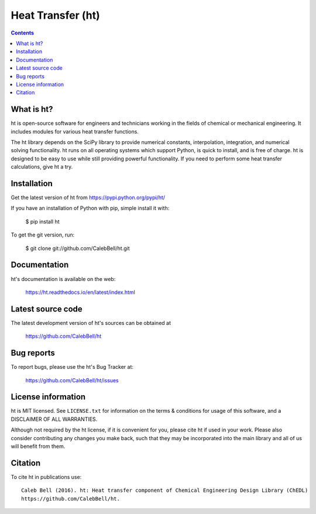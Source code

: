 ==================
Heat Transfer (ht)
==================

.. image:: http://img.shields.io/pypi/v/ht.svg?style=flat
   :target: https://pypi.python.org/pypi/ht
   :alt: Version_status
.. image:: http://img.shields.io/badge/docs-latest-brightgreen.svg?style=flat
   :target: https://ht.readthedocs.io/en/latest/
   :alt: Documentation
.. image:: http://img.shields.io/travis/CalebBell/ht/master.svg?style=flat
   :target: https://travis-ci.org/CalebBell/ht
   :alt: Build_status
.. image:: http://img.shields.io/badge/license-MIT-blue.svg?style=flat 
   :target: https://github.com/CalebBell/ht/blob/master/LICENSE.txt
   :alt: license
.. image:: https://img.shields.io/coveralls/CalebBell/ht.svg?
   :target: https://coveralls.io/github/CalebBell/ht
   :alt: Coverage
.. image:: https://img.shields.io/pypi/pyversions/ht.svg?
   :target: https://pypi.python.org/pypi/ht
   :alt: Supported_versions
.. image:: http://img.shields.io/appveyor/ci/calebbell/ht.svg?
   :target: https://ci.appveyor.com/project/calebbell/ht/branch/master
   :alt: Build_status
.. image:: https://zenodo.org/badge/48963057.svg?
   :alt: Zendo
   :target: https://zenodo.org/badge/latestdoi/48963057


.. contents::

What is ht?
-----------

ht is open-source software for engineers and technicians working in the
fields of chemical or mechanical engineering. It includes modules
for various heat transfer functions.

The ht library depends on the SciPy library to provide numerical constants,
interpolation, integration, and numerical solving functionality. ht runs on
all operating systems which support Python, is quick to install, and is free
of charge. ht is designed to be easy to use while still providing powerful
functionality. If you need to perform some heat transfer calculations, give
ht a try.

Installation
------------

Get the latest version of ht from
https://pypi.python.org/pypi/ht/

If you have an installation of Python with pip, simple install it with:

    $ pip install ht

To get the git version, run:

    $ git clone git://github.com/CalebBell/ht.git

Documentation
-------------

ht's documentation is available on the web:

    https://ht.readthedocs.io/en/latest/index.html


Latest source code
------------------

The latest development version of ht's sources can be obtained at

    https://github.com/CalebBell/ht


Bug reports
-----------

To report bugs, please use the ht's Bug Tracker at:

    https://github.com/CalebBell/ht/issues


License information
-------------------

ht is MIT licensed. See ``LICENSE.txt`` for information on the terms & 
conditions for usage of this software, and a DISCLAIMER OF ALL WARRANTIES.

Although not required by the ht license, if it is convenient for you,
please cite ht if used in your work. Please also consider contributing
any changes you make back, such that they may be incorporated into the
main library and all of us will benefit from them.


Citation
--------

To cite ht in publications use::

    Caleb Bell (2016). ht: Heat transfer component of Chemical Engineering Design Library (ChEDL)
    https://github.com/CalebBell/ht.
